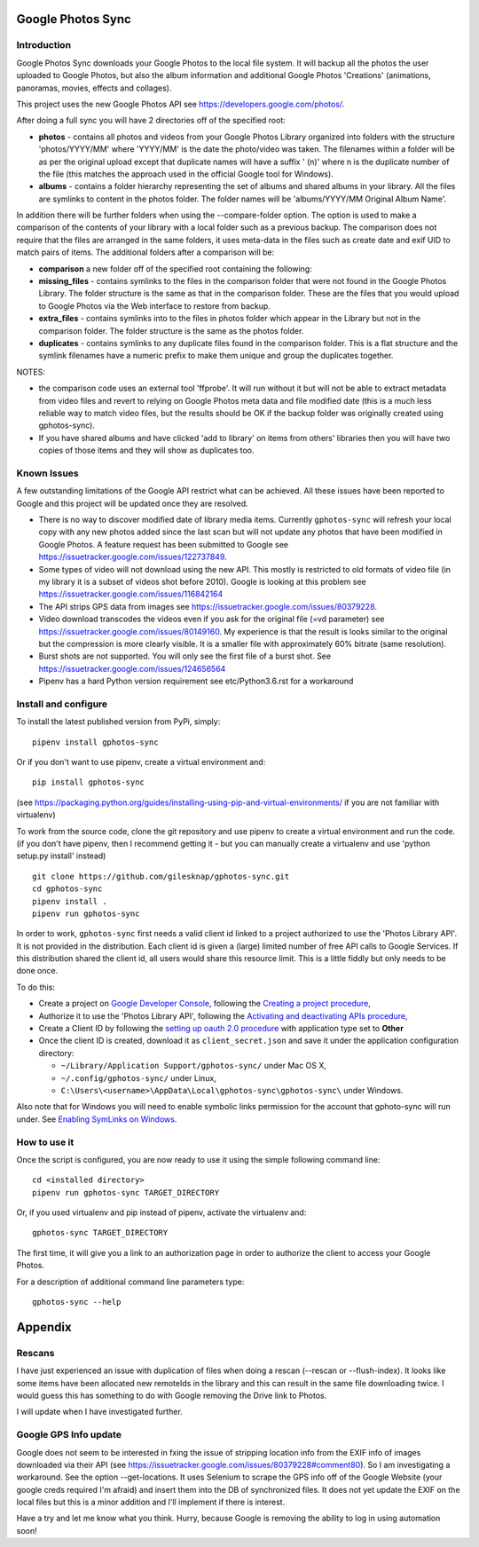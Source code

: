 |build_status|
|coverage|
|codacy|
|pypi|


Google Photos Sync
==================

Introduction
------------

Google Photos Sync downloads your Google Photos to the local file system. It will backup all the photos the
user uploaded to
Google Photos, but also the album information and additional Google Photos 'Creations' (animations, panoramas,
movies, effects and collages).

This project uses the new Google Photos API see https://developers.google.com/photos/.

After doing a full sync you will have 2 directories off of the specified root:

* **photos** - contains all photos and videos from your Google Photos Library organized into folders with the
  structure 'photos/YYYY/MM' where 'YYYY/MM' is the date the photo/video was taken. The filenames within a folder
  will be as per the original upload except that duplicate names will have a suffix ' (n)' where n is the duplicate number
  of the file (this matches the approach used in the official Google tool for Windows).

* **albums** - contains a folder hierarchy representing the set of albums  and shared albums in your library. All
  the files are symlinks to content in the photos folder. The folder names  will be
  'albums/YYYY/MM Original Album Name'.

In addition there will be further folders when using the --compare-folder option.  The option is used to make a
comparison of the contents of your library with a local folder such as a previous backup. The comparison does not require
that the files are arranged in the same folders, it uses meta-data in the files such as create date and
exif UID to match pairs of items. The additional folders after a comparison will be:

* **comparison** a new folder off of the specified root containing the following:

* **missing_files** - contains symlinks to the files in the comparison folder that were not found in the Google
  Photos Library. The folder structure is the same as that in the comparison folder. These are the
  files that you would upload to Google Photos via the Web interface to restore from backup.

* **extra_files** - contains symlinks into to the files in photos folder which appear in the Library but not in the
  comparison folder. The folder structure is the same as the photos folder.

* **duplicates** - contains symlinks to any duplicate files found in the comparison folder. This is a flat structure
  and the symlink filenames have a numeric prefix to make them unique and group the duplicates together.

NOTES:

* the comparison code uses an external tool 'ffprobe'. It will run without it but will not be able to
  extract metadata from video files and revert to relying on Google Photos meta data and file modified date (this is
  a much less reliable way to match video files, but the results should be OK if the backup folder
  was originally created using gphotos-sync).
* If you have shared albums and have clicked 'add to library' on items from others' libraries then you will have two
  copies of those items and they will show as duplicates too.

Known Issues
------------
A few outstanding limitations of the Google API restrict what can be achieved. All these issues have been reported
to Google and this project will be updated once they are resolved.

* There is no way to discover modified date of library media items. Currently ``gphotos-sync`` will refresh your local
  copy with any new photos added since the last scan but will not update any photos that have been modified in Google
  Photos. A feature request has been submitted to Google see https://issuetracker.google.com/issues/122737849.
* Some types of video will not download using the new API. This mostly is restricted to old formats of video file (in
  my library it is a subset of videos shot before 2010). Google is looking at this problem see
  https://issuetracker.google.com/issues/116842164
* The API strips GPS data from images see https://issuetracker.google.com/issues/80379228.
* Video download transcodes the videos even if you ask for the original file (=vd parameter) see
  https://issuetracker.google.com/issues/80149160. My experience is that the result is looks similar to the original
  but the compression is more clearly visible. It is a smaller file with approximately 60% bitrate (same resolution).
* Burst shots are not supported. You will only see the first file of a burst shot. See 
  https://issuetracker.google.com/issues/124656564
* Pipenv has a hard Python version requirement see etc/Python3.6.rst
  for a workaround


Install and configure
---------------------
To install the latest published version from PyPi, simply::

   pipenv install gphotos-sync

Or if you don't want to use pipenv, create a virtual environment and::

   pip install gphotos-sync

(see https://packaging.python.org/guides/installing-using-pip-and-virtual-environments/ if you are not familiar with virtualenv)

To work from the source code, clone the git repository and use pipenv to create a virtual environment and run
the code. (if you don't have pipenv, then I recommend getting it - but you can manually create a virtualenv and use
'python setup.py install' instead) ::

  git clone https://github.com/gilesknap/gphotos-sync.git
  cd gphotos-sync
  pipenv install .
  pipenv run gphotos-sync

In order to work, ``gphotos-sync`` first needs a valid client id linked to a project
authorized to use the 'Photos Library API'. It is not provided in the distribution. Each client id
is given a (large) limited number of free API calls to Google Services. If this distribution shared the client id,
all users would share this resource limit. This is a little fiddly but only needs to be done once.

To do this:

- Create a project on `Google Developer Console`_, following the `Creating a project procedure`_,

- Authorize it to use the 'Photos Library API', following the `Activating and deactivating APIs procedure`_,

- Create a Client ID by following the `setting up oauth 2.0 procedure`_ with application type set to **Other**

- Once the client ID is created, download it as ``client_secret.json`` and save it under the application
  configuration directory:

  - ``~/Library/Application Support/gphotos-sync/`` under Mac OS X,
  - ``~/.config/gphotos-sync/`` under Linux,
  - ``C:\Users\<username>\AppData\Local\gphotos-sync\gphotos-sync\`` under Windows.

Also note that for Windows you will need to enable symbolic links permission for the account that gphoto-sync
will run under. See `Enabling SymLinks on Windows`_.
 

.. _`Google Developer Console`: https://developers.google.com/console/
.. _`Creating a project procedure`: https://cloud.google.com/resource-manager/docs/creating-managing-projects
.. _`Activating and Deactivating APIs procedure`: https://cloud.google.com/apis/docs/enable-disable-apis
.. _`setting up oauth 2.0 procedure`: https://support.google.com/cloud/answer/6158849?hl=en
.. _`Enabling SymLinks on Windows`: https://community.perforce.com/s/article/3472


How to use it
-------------

Once the script is configured, you are now ready to use it using the simple following command line::

  cd <installed directory>
  pipenv run gphotos-sync TARGET_DIRECTORY

Or, if you used virtualenv and pip instead of pipenv, activate the virtualenv and::

  gphotos-sync TARGET_DIRECTORY
  
The first time, it will give you a link to an authorization page in order to authorize the client to access your
Google Photos.

For a description of additional command line parameters type::

  gphotos-sync --help


Appendix
========

Rescans
-------
I have just experienced an issue with duplication of files when doing a rescan (--rescan or --flush-index). It looks like some items have been allocated new remoteIds in the library and this can result in the same file downloading twice. I would guess this has something to do with Google removing the Drive link to Photos. 

I will update when I have investigated further.

Google GPS Info update
----------------------
Google does not seem to be interested in fxing the issue of stripping location info from the EXIF info of images
downloaded via their API (see https://issuetracker.google.com/issues/80379228#comment80). So I am investigating a workaround. See the option --get-locations. It uses
Selenium to scrape the GPS info off of the Google Website (your google creds required I'm afraid) and
insert them into the DB of synchronized files. It does not yet update the EXIF on the local files but this
is a minor addition and I'll implement if there is interest.

Have a try and let me know what you think. Hurry, because Google is removing the ability to log in using
automation soon! 


.. |build_status| image:: https://travis-ci.org/gilesknap/gphotos-sync.svg?style=flat
    :target: https://travis-ci.org/gilesknap/gphotos-sync
    :alt: Build Status

.. |coverage| image:: https://codecov.io/gh/gilesknap/gphotos-sync/branch/master/graph/badge.svg
    :target: https://codecov.io/gh/gilesknap/gphotos-sync
    :alt: Test coverage

.. |codacy| image:: https://api.codacy.com/project/badge/Grade/5a5b8c359800462e90ee2ba21a969f87
   :alt: Codacy Badge
   :target: https://app.codacy.com/app/giles.knap/gphotos-sync?utm_source=github.com&utm_medium=referral&utm_content=gilesknap/gphotos-sync&utm_campaign=Badge_Grade_Dashboard

.. |pypi| image:: https://badge.fury.io/py/gphotos-sync.svg
   :target: https://badge.fury.io/py/gphotos-sync
